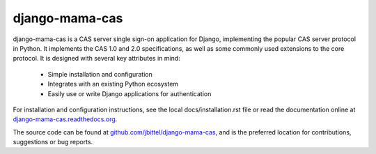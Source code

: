 django-mama-cas
===============

django-mama-cas is a CAS server single sign-on application for Django,
implementing the popular CAS server protocol in Python. It implements the CAS
1.0 and 2.0 specifications, as well as some commonly used extensions to the
core protocol. It is designed with several key attributes in mind:

   * Simple installation and configuration
   * Integrates with an existing Python ecosystem
   * Easily use or write Django applications for authentication

For installation and configuration instructions, see the local
docs/installation.rst file or read the documentation online at
`django-mama-cas.readthedocs.org`_.

The source code can be found at `github.com/jbittel/django-mama-cas`_, and is
the preferred location for contributions, suggestions or bug reports.

.. _django-mama-cas.readthedocs.org: http://django-mama-cas.readthedocs.org/.
.. _github.com/jbittel/django-mama-cas: https://github.com/jbittel/django-mama-cas
